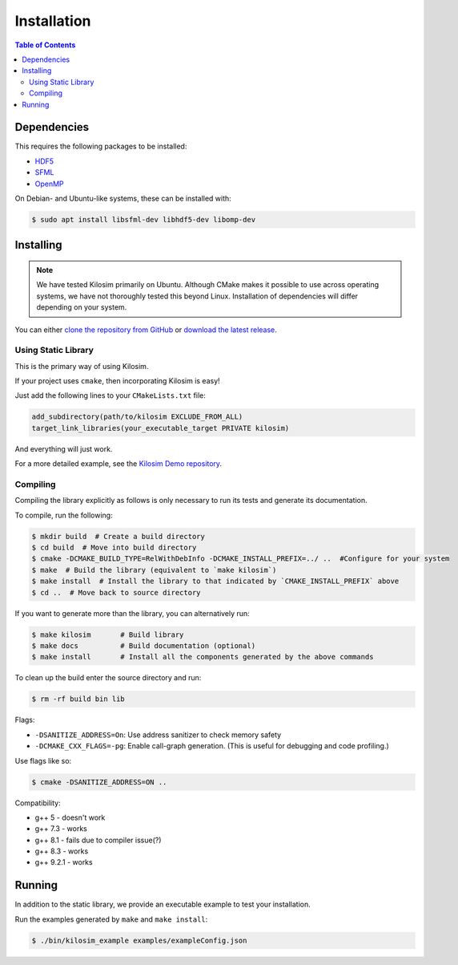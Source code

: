 ============
Installation
============

.. contents:: Table of Contents
    :depth: 3

Dependencies
============

This requires the following packages to be installed:

- `HDF5 <https://portal.hdfgroup.org/display/HDF5/HDF5>`_
- `SFML <https://www.sfml-dev.org/index.php>`_
- `OpenMP <https://www.openmp.org/>`_


On Debian- and Ubuntu-like systems, these can be installed with:

.. code-block:: console

    $ sudo apt install libsfml-dev libhdf5-dev libomp-dev

Installing
==========

.. note:: We have tested Kilosim primarily on Ubuntu. Although CMake makes it possible to use across operating systems, we have not thoroughly tested this beyond Linux. Installation of dependencies will differ depending on your system.

You can either `clone the repository from GitHub <https://github.com/jtebert/kilosim>`_ or `download the latest release <https://github.com/jtebert/kilosim/releases>`_.

Using Static Library
--------------------

This is the primary way of using Kilosim.

If your project uses ``cmake``, then incorporating Kilosim is easy!

Just add the following lines to your ``CMakeLists.txt`` file:

.. code-block:: cmake

    add_subdirectory(path/to/kilosim EXCLUDE_FROM_ALL)
    target_link_libraries(your_executable_target PRIVATE kilosim)

And everything will just work.

For a more detailed example, see the `Kilosim Demo repository <https://github.com/jtebert/kilosim-demo>`_.

Compiling
---------

Compiling the library explicitly as follows is only necessary to run its tests
and generate its documentation.

To compile, run the following:

.. code-block:: console

    $ mkdir build  # Create a build directory
    $ cd build  # Move into build directory
    $ cmake -DCMAKE_BUILD_TYPE=RelWithDebInfo -DCMAKE_INSTALL_PREFIX=../ ..  #Configure for your system
    $ make  # Build the library (equivalent to `make kilosim`)
    $ make install  # Install the library to that indicated by `CMAKE_INSTALL_PREFIX` above
    $ cd ..  # Move back to source directory

If you want to generate more than the library, you can alternatively run:

.. code-block:: console

    $ make kilosim       # Build library
    $ make docs          # Build documentation (optional)
    $ make install       # Install all the components generated by the above commands

To clean up the build enter the source directory and run:

.. code-block:: console

    $ rm -rf build bin lib

Flags:

- ``-DSANITIZE_ADDRESS=On``: Use address sanitizer to check memory safety
- ``-DCMAKE_CXX_FLAGS=-pg``: Enable call-graph generation. (This is useful for debugging and code profiling.)

Use flags like so:

.. code-block:: console

    $ cmake -DSANITIZE_ADDRESS=ON ..

Compatibility:

- g++ 5   - doesn't work
- g++ 7.3 - works
- g++ 8.1 - fails due to compiler issue(?)
- g++ 8.3 - works
- g++ 9.2.1 - works

Running
=======

In addition to the static library, we provide an executable example to test your installation.

Run the examples generated by ``make`` and ``make install``:

.. code-block:: console

    $ ./bin/kilosim_example examples/exampleConfig.json